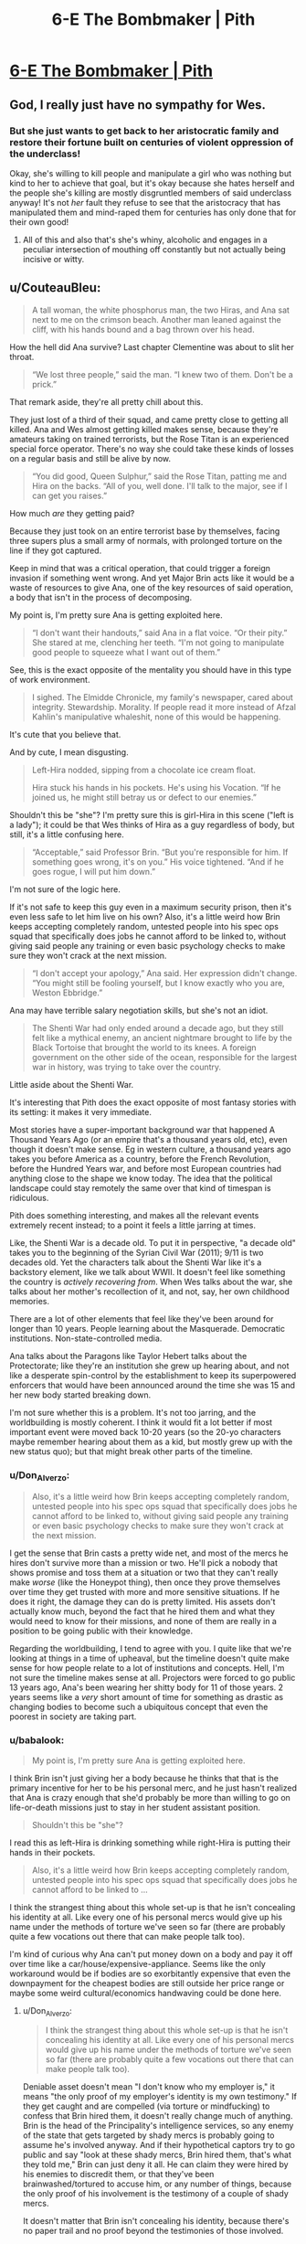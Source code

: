#+TITLE: 6-E The Bombmaker | Pith

* [[https://pithserial.com/2020/06/09/6-e-the-bombmaker/][6-E The Bombmaker | Pith]]
:PROPERTIES:
:Author: madwhitesnake
:Score: 36
:DateUnix: 1591806046.0
:DateShort: 2020-Jun-10
:END:

** God, I really just have no sympathy for Wes.
:PROPERTIES:
:Author: dapperAF
:Score: 9
:DateUnix: 1591816424.0
:DateShort: 2020-Jun-10
:END:

*** But she just wants to get back to her aristocratic family and restore their fortune built on centuries of violent oppression of the underclass!

Okay, she's willing to kill people and manipulate a girl who was nothing but kind to her to achieve that goal, but it's okay because she hates herself and the people she's killing are mostly disgruntled members of said underclass anyway! It's not /her/ fault they refuse to see that the aristocracy that has manipulated them and mind-raped them for centuries has only done that for their own good!
:PROPERTIES:
:Author: CouteauBleu
:Score: 17
:DateUnix: 1591817351.0
:DateShort: 2020-Jun-10
:END:

**** All of this and also that's she's whiny, alcoholic and engages in a peculiar intersection of mouthing off constantly but not actually being incisive or witty.
:PROPERTIES:
:Author: dapperAF
:Score: 5
:DateUnix: 1591829623.0
:DateShort: 2020-Jun-11
:END:


** u/CouteauBleu:
#+begin_quote
  A tall woman, the white phosphorus man, the two Hiras, and Ana sat next to me on the crimson beach. Another man leaned against the cliff, with his hands bound and a bag thrown over his head.
#+end_quote

How the hell did Ana survive? Last chapter Clementine was about to slit her throat.

#+begin_quote
  “We lost three people,” said the man. “I knew two of them. Don't be a prick.”
#+end_quote

That remark aside, they're all pretty chill about this.

They just lost of a third of their squad, and came pretty close to getting all killed. Ana and Wes almost getting killed makes sense, because they're amateurs taking on trained terrorists, but the Rose Titan is an experienced special force operator. There's no way she could take these kinds of losses on a regular basis and still be alive by now.

#+begin_quote
  “You did good, Queen Sulphur,” said the Rose Titan, patting me and Hira on the backs. “All of you, well done. I'll talk to the major, see if I can get you raises.”
#+end_quote

How much /are/ they getting paid?

Because they just took on an entire terrorist base by themselves, facing three supers plus a small army of normals, with prolonged torture on the line if they got captured.

Keep in mind that was a critical operation, that could trigger a foreign invasion if something went wrong. And yet Major Brin acts like it would be a waste of resources to give Ana, one of the key resources of said operation, a body that isn't in the process of decomposing.

My point is, I'm pretty sure Ana is getting exploited here.

#+begin_quote
  “I don't want their handouts,” said Ana in a flat voice. “Or their pity.” She stared at me, clenching her teeth. “I'm not going to manipulate good people to squeeze what I want out of them.”
#+end_quote

See, this is the exact opposite of the mentality you should have in this type of work environment.

#+begin_quote
  I sighed. The Elmidde Chronicle, my family's newspaper, cared about integrity. Stewardship. Morality. If people read it more instead of Afzal Kahlin's manipulative whaleshit, none of this would be happening.
#+end_quote

It's cute that you believe that.

And by cute, I mean disgusting.

#+begin_quote
  Left-Hira nodded, sipping from a chocolate ice cream float.

  Hira stuck his hands in his pockets. He's using his Vocation. “If he joined us, he might still betray us or defect to our enemies.”
#+end_quote

Shouldn't this be "she"? I'm pretty sure this is girl-Hira in this scene ("left is a lady"); it could be that Wes thinks of Hira as a guy regardless of body, but still, it's a little confusing here.

#+begin_quote
  “Acceptable,” said Professor Brin. “But you're responsible for him. If something goes wrong, it's on you.” His voice tightened. “And if he goes rogue, I will put him down.”
#+end_quote

I'm not sure of the logic here.

If it's not safe to keep this guy even in a maximum security prison, then it's even less safe to let him live on his own? Also, it's a little weird how Brin keeps accepting completely random, untested people into his spec ops squad that specifically does jobs he cannot afford to be linked to, without giving said people any training or even basic psychology checks to make sure they won't crack at the next mission.

#+begin_quote
  “I don't accept your apology,” Ana said. Her expression didn't change. “You might still be fooling yourself, but I know exactly who you are, Weston Ebbridge.”
#+end_quote

Ana may have terrible salary negotiation skills, but she's not an idiot.

#+begin_quote
  The Shenti War had only ended around a decade ago, but they still felt like a mythical enemy, an ancient nightmare brought to life by the Black Tortoise that brought the world to its knees. A foreign government on the other side of the ocean, responsible for the largest war in history, was trying to take over the country.
#+end_quote

Little aside about the Shenti War.

It's interesting that Pith does the exact opposite of most fantasy stories with its setting: it makes it very immediate.

Most stories have a super-important background war that happened A Thousand Years Ago (or an empire that's a thousand years old, etc), even though it doesn't make sense. Eg in western culture, a thousand years ago takes you before America as a country, before the French Revolution, before the Hundred Years war, and before most European countries had anything close to the shape we know today. The idea that the political landscape could stay remotely the same over that kind of timespan is ridiculous.

Pith does something interesting, and makes all the relevant events extremely recent instead; to a point it feels a little jarring at times.

Like, the Shenti War is a decade old. To put it in perspective, "a decade old" takes you to the beginning of the Syrian Civil War (2011); 9/11 is two decades old. Yet the characters talk about the Shenti War like it's a backstory element, like we talk about WWII. It doesn't feel like something the country is /actively recovering from/. When Wes talks about the war, she talks about her mother's recollection of it, and not, say, her own childhood memories.

There are a lot of other elements that feel like they've been around for longer than 10 years. People learning about the Masquerade. Democratic institutions. Non-state-controlled media.

Ana talks about the Paragons like Taylor Hebert talks about the Protectorate; like they're an institution she grew up hearing about, and not like a desperate spin-control by the establishment to keep its superpowered enforcers that would have been announced around the time she was 15 and her new body started breaking down.

I'm not sure whether this is a problem. It's not too jarring, and the worldbuilding is mostly coherent. I think it would fit a lot better if most important event were moved back 10-20 years (so the 20-yo characters maybe remember hearing about them as a kid, but mostly grew up with the new status quo); but that might break other parts of the timeline.
:PROPERTIES:
:Author: CouteauBleu
:Score: 8
:DateUnix: 1591814759.0
:DateShort: 2020-Jun-10
:END:

*** u/Don_Alverzo:
#+begin_quote
  Also, it's a little weird how Brin keeps accepting completely random, untested people into his spec ops squad that specifically does jobs he cannot afford to be linked to, without giving said people any training or even basic psychology checks to make sure they won't crack at the next mission.
#+end_quote

I get the sense that Brin casts a pretty wide net, and most of the mercs he hires don't survive more than a mission or two. He'll pick a nobody that shows promise and toss them at a situation or two that they can't really make /worse/ (like the Honeypot thing), then once they prove themselves over time they get trusted with more and more sensitive situations. If he does it right, the damage they can do is pretty limited. His assets don't actually know much, beyond the fact that he hired them and what they would need to know for their missions, and none of them are really in a position to be going public with their knowledge.

Regarding the worldbuilding, I tend to agree with you. I quite like that we're looking at things in a time of upheaval, but the timeline doesn't quite make sense for how people relate to a lot of institutions and concepts. Hell, I'm not sure the timeline makes sense at all. Projectors were forced to go public 13 years ago, Ana's been wearing her shitty body for 11 of those years. 2 years seems like a /very/ short amount of time for something as drastic as changing bodies to become such a ubiquitous concept that even the poorest in society are taking part.
:PROPERTIES:
:Author: Don_Alverzo
:Score: 6
:DateUnix: 1591835105.0
:DateShort: 2020-Jun-11
:END:


*** u/babalook:
#+begin_quote
  My point is, I'm pretty sure Ana is getting exploited here.
#+end_quote

I think Brin isn't just giving her a body because he thinks that that is the primary incentive for her to be his personal merc, and he just hasn't realized that Ana is crazy enough that she'd probably be more than willing to go on life-or-death missions just to stay in her student assistant position.

#+begin_quote
  Shouldn't this be "she"?
#+end_quote

I read this as left-Hira is drinking something while right-Hira is putting their hands in their pockets.

#+begin_quote
  Also, it's a little weird how Brin keeps accepting completely random, untested people into his spec ops squad that specifically does jobs he cannot afford to be linked to ...
#+end_quote

I think the strangest thing about this whole set-up is that he isn't concealing his identity at all. Like every one of his personal mercs would give up his name under the methods of torture we've seen so far (there are probably quite a few vocations out there that can make people talk too).

I'm kind of curious why Ana can't put money down on a body and pay it off over time like a car/house/expensive-appliance. Seems like the only workaround would be if bodies are so exorbitantly expensive that even the downpayment for the cheapest bodies are still outside her price range or maybe some weird cultural/economics handwaving could be done here.
:PROPERTIES:
:Author: babalook
:Score: 2
:DateUnix: 1591828644.0
:DateShort: 2020-Jun-11
:END:

**** u/Don_Alverzo:
#+begin_quote
  I think the strangest thing about this whole set-up is that he isn't concealing his identity at all. Like every one of his personal mercs would give up his name under the methods of torture we've seen so far (there are probably quite a few vocations out there that can make people talk too).
#+end_quote

Deniable asset doesn't mean "I don't know who my employer is," it means "the only proof of my employer's identity is my own testimony." If they get caught and are compelled (via torture or mindfucking) to confess that Brin hired them, it doesn't really change much of anything. Brin is the head of the Principality's intelligence services, so any enemy of the state that gets targeted by shady mercs is probably going to assume he's involved anyway. And if their hypothetical captors try to go public and say "look at these shady mercs, Brin hired them, that's what they told me," Brin can just deny it all. He can claim they were hired by his enemies to discredit them, or that they've been brainwashed/tortured to accuse him, or any number of things, because the only proof of his involvement is the testimony of a couple of shady mercs.

It doesn't matter that Brin isn't concealing his identity, because there's no paper trail and no proof beyond the testimonies of those involved.
:PROPERTIES:
:Author: Don_Alverzo
:Score: 7
:DateUnix: 1591833836.0
:DateShort: 2020-Jun-11
:END:

***** Fair enough. Though it seems like it would be arbitrarily easy for him to just wear another body when working outside of the law which might have some benefits (pretty sure cameras exist in this universe and having photos of him meeting with known mercs could be bad) and next to no disadvantages.

Then again, it seems like you could deny anything in this universe, 'that photo isn't of me, someone stole, cloned, or light-projected a hologram of my body', 'I didn't do that I was being mind-controlled by a rare Vocation', 'that paper trail is fake, someone mind-controlled the requisition officer', 'I couldn't have done that, my body was seen at a public location at that time'. I'm struggling to think of why Brin isn't just using Guardians off the books (in temp bodies, maybe even with selective memory wipes and cyanide pills), it shouldn't be hard to avoid leaving a paper trail.
:PROPERTIES:
:Author: babalook
:Score: 1
:DateUnix: 1591835094.0
:DateShort: 2020-Jun-11
:END:

****** u/CouteauBleu:
#+begin_quote
  I'm struggling to think of why Brin isn't just using Guardians off the books
#+end_quote

The high casualty rate seems like an obvious obstacle. I assume that part of the new government system is that any guardian dying involves a lot of paperwork, specifically to prevent the kind of stunt Brin is pulling.

Also, it's a lot harder to maintain plausible deniability if the high profile agent you sent to a yacht party gets captured and brainwashed, and goes on the radio to say "I'm a known Guardian, here's the secret code of my family's vault for proof, Major Brin sent me on unconstitutional missions and erased all the evidence".

(but yes, it's a little sloppy of him to show his own face)
:PROPERTIES:
:Author: CouteauBleu
:Score: 3
:DateUnix: 1591888124.0
:DateShort: 2020-Jun-11
:END:


**** u/CouteauBleu:
#+begin_quote
  I'm kind of curious why Ana can't put money down on a body and pay it off over time like a car/house/expensive-appliance.
#+end_quote

Well, for starter, it's a lot harder to confiscate a human body.

People aren't going to buy a car, refuse to pay it off, then go off the grid with a warrant on their head. A car just isn't valuable enough to go on the run. A human body is, if you're in Ana's situation.

So even if a downpayment system exists, you probably need to show some paperwork to eg prove that you have a stable job, and a backup body you can go back to if your new body is confiscated, and a family that can pay off your loan if you lose your job, etc, none of which Ana has.

(/Brin/ could totally buy her a body and have her work to pay it off, but obviously he has incentives to string her along for as long as he can)
:PROPERTIES:
:Author: CouteauBleu
:Score: 3
:DateUnix: 1591829972.0
:DateShort: 2020-Jun-11
:END:

***** shit, I forgot that Ana probably has a credit score of 300.

​

edit: I imagine there's probably some kind of vocation that would make deals like this safer. Like an unbreakable contract that prevents you from thinking about reneging on the deal or causes an aneurysm.
:PROPERTIES:
:Author: babalook
:Score: 1
:DateUnix: 1591833637.0
:DateShort: 2020-Jun-11
:END:


** Thanks for the chapter, really enjoyed it!
:PROPERTIES:
:Author: babalook
:Score: 3
:DateUnix: 1591828674.0
:DateShort: 2020-Jun-11
:END:

*** Thank you!
:PROPERTIES:
:Author: madwhitesnake
:Score: 2
:DateUnix: 1591851383.0
:DateShort: 2020-Jun-11
:END:
